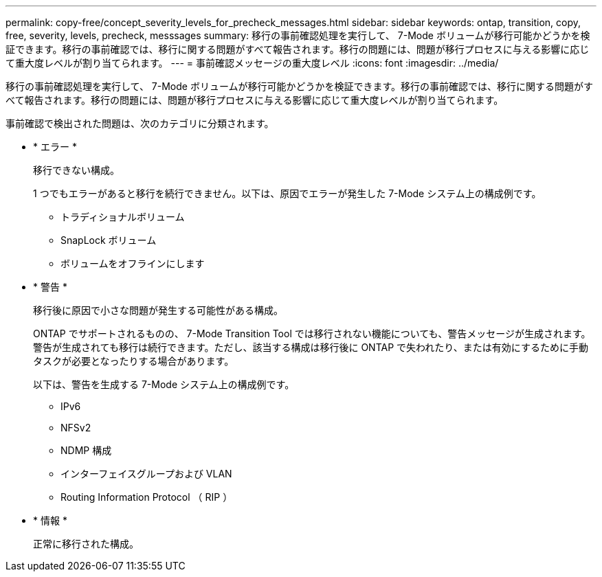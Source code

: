 ---
permalink: copy-free/concept_severity_levels_for_precheck_messages.html 
sidebar: sidebar 
keywords: ontap, transition, copy, free, severity, levels, precheck, messsages 
summary: 移行の事前確認処理を実行して、 7-Mode ボリュームが移行可能かどうかを検証できます。移行の事前確認では、移行に関する問題がすべて報告されます。移行の問題には、問題が移行プロセスに与える影響に応じて重大度レベルが割り当てられます。 
---
= 事前確認メッセージの重大度レベル
:icons: font
:imagesdir: ../media/


[role="lead"]
移行の事前確認処理を実行して、 7-Mode ボリュームが移行可能かどうかを検証できます。移行の事前確認では、移行に関する問題がすべて報告されます。移行の問題には、問題が移行プロセスに与える影響に応じて重大度レベルが割り当てられます。

事前確認で検出された問題は、次のカテゴリに分類されます。

* * エラー *
+
移行できない構成。

+
1 つでもエラーがあると移行を続行できません。以下は、原因でエラーが発生した 7-Mode システム上の構成例です。

+
** トラディショナルボリューム
** SnapLock ボリューム
** ボリュームをオフラインにします


* * 警告 *
+
移行後に原因で小さな問題が発生する可能性がある構成。

+
ONTAP でサポートされるものの、 7-Mode Transition Tool では移行されない機能についても、警告メッセージが生成されます。警告が生成されても移行は続行できます。ただし、該当する構成は移行後に ONTAP で失われたり、または有効にするために手動タスクが必要となったりする場合があります。

+
以下は、警告を生成する 7-Mode システム上の構成例です。

+
** IPv6
** NFSv2
** NDMP 構成
** インターフェイスグループおよび VLAN
** Routing Information Protocol （ RIP ）


* * 情報 *
+
正常に移行された構成。


